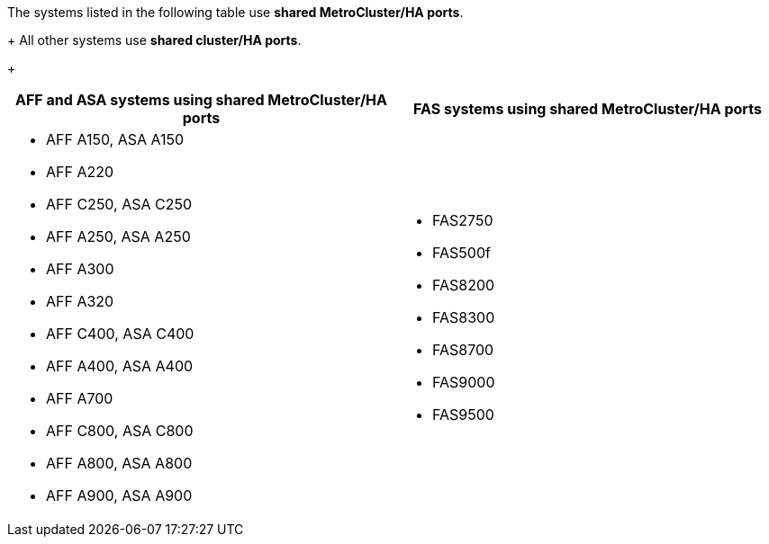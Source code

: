 The systems listed in the following table use *shared MetroCluster/HA ports*. 
+
All other systems use *shared cluster/HA ports*. 
+
[cols=2*,options="header""]
|===
h| AFF and ASA systems using shared MetroCluster/HA ports h| FAS systems using shared MetroCluster/HA ports
a| 
* AFF A150, ASA A150 
* AFF A220
* AFF C250, ASA C250
* AFF A250, ASA A250
* AFF A300
* AFF A320
* AFF C400, ASA C400
* AFF A400, ASA A400
* AFF A700
* AFF C800, ASA C800
* AFF A800, ASA A800
* AFF A900, ASA A900
a| 
* FAS2750
* FAS500f
* FAS8200
* FAS8300
* FAS8700
* FAS9000
* FAS9500

|===

